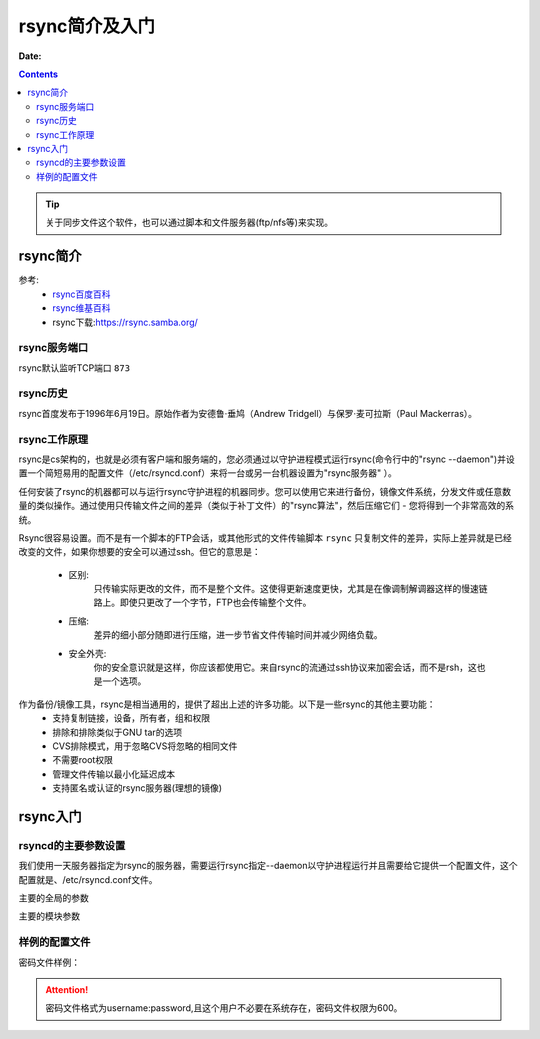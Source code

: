 .. _zzjlogin-rsync:   

==================================================
rsync简介及入门
==================================================

:Date:

.. contents::


.. tip::
    关于同步文件这个软件，也可以通过脚本和文件服务器(ftp/nfs等)来实现。

rsync简介
==================================================

参考:
    - `rsync百度百科 <https://baike.baidu.com/item/rsync/8086338?fr=aladdin>`_
    - `rsync维基百科 <https://zh.wikipedia.org/wiki/Rsync>`_
    - rsync下载:https://rsync.samba.org/

rsync服务端口
---------------------------------------------------------------------

rsync默认监听TCP端口 ``873``



rsync历史
---------------------------------------------------------------------

rsync首度发布于1996年6月19日。原始作者为安德鲁·垂鸠（Andrew Tridgell）与保罗·麦可拉斯（Paul Mackerras）。

rsync工作原理
------------------------------------------------------------------------

rsync是cs架构的，也就是必须有客户端和服务端的，您必须通过以守护进程模式运行rsync(命令行中的"rsync --daemon")并设置一个简短易用的配置文件（/etc/rsyncd.conf）来将一台或另一台机器设置为"rsync服务器" ）。

任何安装了rsync的机器都可以与运行rsync守护进程的机器同步。您可以使用它来进行备份，镜像文件系统，分发文件或任意数量的类似操作。通过使用只传输文件之间的差异（类似于补丁文件）的"rsync算法"，然后压缩它们 - 您将得到一个非常高效的系统。


Rsync很容易设置。而不是有一个脚本的FTP会话，或其他形式的文件传输脚本 ``rsync`` 只复制文件的差异，实际上差异就是已经改变的文件，如果你想要的安全可以通过ssh。但它的意思是：
    
    - 区别:
        只传输实际更改的文件，而不是整个文件。这使得更新速度更快，尤其是在像调制解调器这样的慢速链路上。即使只更改了一个字节，FTP也会传输整个文件。
    - 压缩:
        差异的细小部分随即进行压缩，进一步节省文件传输时间并减少网络负载。
    - 安全外壳:
        你的安全意识就是这样，你应该都使用它。来自rsync的流通过ssh协议来加密会话，而不是rsh，这也是一个选项。

作为备份/镜像工具，rsync是相当通用的，提供了超出上述的许多功能。以下是一些rsync的其他主要功能：
    - 支持复制链接，设备，所有者，组和权限
    - 排除和排除类似于GNU tar的选项
    - CVS排除模式，用于忽略CVS将忽略的相同文件
    - 不需要root权限
    - 管理文件传输以最小化延迟成本
    - 支持匿名或认证的rsync服务器(理想的镜像)


rsync入门
==================================================

rsyncd的主要参数设置
------------------------------------------------------------------------

我们使用一天服务器指定为rsync的服务器，需要运行rsync指定--daemon以守护进程运行并且需要给它提供一个配置文件，这个配置就是、/etc/rsyncd.conf文件。

主要的全局的参数

.. code-block:: text
    :linenos:

    motd file                # 这个是欢迎提示信息，指定的是文件名，把内容写到这个文件里面
    pid file                 # 守护进程的运行pid文件
    port                     # 运行端口，默认是873
    address                  # 默认是监听在所有ip上的，有时候我们只需要监听在内部ip上就需要改变这个值

主要的模块参数

.. code-block:: text
    :linenos:

    comment              # 注释信息
    path                 # 需要同步的路径，这个参数必须指定的。
    use chroot           # 如果为true，rsync守护进程将在与客户端开始文件传输的时候切换到指定路径运行，提供更高的安全性。
    charset              # 存储文件名的字符集
    max connections      # 指定最大连接数
    log file             # 日志文件路径
    syslog facility      # 运行你指定系统日志工具名称的，默认是daemon,你可以设置其他值，比如auth, authpriv, cron, daemon, ftp, 
                            kern, lpr, mail, news, security, syslog, user, uucp, local0-7.
    max verbosity        # 这个参数是控制日志级别的，数值范围1-4，默认1，越大日志信息越丰富。同步文件夹大的时候，建议设置默认值1，避免日志文件过大。
    lock file            # 锁文件，默认是/var/run/rsyncd.lock.
    read only            # 这个是只读的，默认都是只读的。
    write only           # 这个参数控制客户端是否可以下载的，默认是可以下载的，不建议修改。
    list                 # 此参数确定当客户要求提供可用模块列表时，是否列出此模块
    uid                  # 守护进程以那个用户身份运行
    gid                  # 守护进程以那个用户组运行
    exclude              # 该参数采用空格分隔的守护进程排除模式列表
    include              # 该参数采用空格分隔的守护进程包含模式列表
    exclude from         # 类似exclude，不过需要写到文件里面，每行一个，这个参数写文件名
    include from         # 类似include，不过需要写到文件里面，每行一个，这个参数写文件名
    incoming chmod       # 对进入文件chmod修改权限的
    outgoing chmod       # 对出去的文件chmod修改权限的。
    auth users           # 认证的用户
    secrets file         # 密码文件，配合auth users使用，格式为"username:password" 或者 "@groupname:password"
    strict modes         # 是否检查密码文件的权限，默认值true,适应windows操作系统运行rsync
    hosts allow          # 运行的主机，格式直接也是比较多的。常用格式如下
                            192.168.2.2
                            192.168.2.2/24
                            192.168.2.2/255.255.255.0
                            主机名
    hosts deny           # 不允许的主机
    ignore errors        # 忽略i/o错误
    ignore nonoreadable  # 这告诉rsync守护程序完全忽略用户不可读的文件
    transfer logging     # 这个参数使得每个文件的日志记录下载和上传的格式有点类似于ftp守护进程所使用的格式
    log format           # 日志格式的，特别多，参考https://rsync.samba.org/ftp/rsync/rsyncd.conf.html
    timeout              # 此参数允许您覆盖客户端选择此模块的I / O超时。 使用这个参数你可以确保rsync不会永远等待死客户端，默认600s
    dont compress        # 不压缩
    

样例的配置文件
------------------------------------------------------------------------

.. code-block:: bash
    :linenos:

    uid = root
    gid = root
    use chroot = yes
    max connections = 4
    syslog facility = local5
    pid file = /var/run/rsyncd.pid

    [ftp]
            path = /var/ftp/pub
            comment = whole ftp area (approx 6.1 GB)

    [sambaftp]
            path = /var/ftp/./pub/samba
            comment = Samba ftp area (approx 300 MB)

    [rsyncftp]
            path = /var/ftp/./pub/rsync
            comment = rsync ftp area (approx 6 MB)

    [sambawww]
            path = /public_html/samba
            comment = Samba WWW pages (approx 240 MB)

    [cvs]
            path = /data/cvs
            comment = CVS repository (requires authentication)
            auth users = tridge, susan
            secrets file = /etc/rsyncd.secrets

密码文件样例： 

.. code-block:: text
    :linenos:

    tridge:mypass
    susan:herpass

.. attention:: 密码文件格式为username:password,且这个用户不必要在系统存在，密码文件权限为600。



